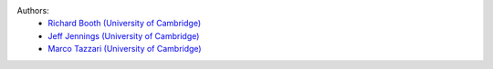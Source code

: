 .. :authors:

Authors:
    - `Richard Booth (University of Cambridge) <https://github.com/rbooth200>`_
    - `Jeff Jennings (University of Cambridge) <https://github.com/jeffjennings>`_
    - `Marco Tazzari (University of Cambridge) <https://github.com/mtazzari>`_
